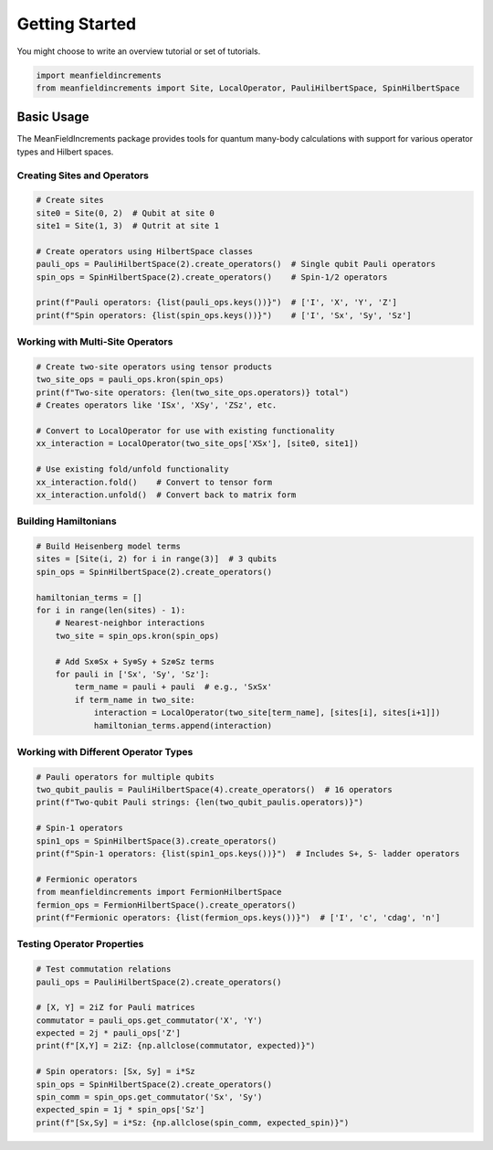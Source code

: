 Getting Started
===============


You might choose to write an overview tutorial or set of tutorials.

.. code-block:: python
    
    import meanfieldincrements
    from meanfieldincrements import Site, LocalOperator, PauliHilbertSpace, SpinHilbertSpace

Basic Usage
-----------

The MeanFieldIncrements package provides tools for quantum many-body calculations
with support for various operator types and Hilbert spaces.

Creating Sites and Operators
~~~~~~~~~~~~~~~~~~~~~~~~~~~~~

.. code-block:: python

    # Create sites
    site0 = Site(0, 2)  # Qubit at site 0  
    site1 = Site(1, 3)  # Qutrit at site 1

    # Create operators using HilbertSpace classes
    pauli_ops = PauliHilbertSpace(2).create_operators()  # Single qubit Pauli operators
    spin_ops = SpinHilbertSpace(2).create_operators()    # Spin-1/2 operators

    print(f"Pauli operators: {list(pauli_ops.keys())}")  # ['I', 'X', 'Y', 'Z']
    print(f"Spin operators: {list(spin_ops.keys())}")    # ['I', 'Sx', 'Sy', 'Sz']

Working with Multi-Site Operators
~~~~~~~~~~~~~~~~~~~~~~~~~~~~~~~~~~

.. code-block:: python

    # Create two-site operators using tensor products
    two_site_ops = pauli_ops.kron(spin_ops)
    print(f"Two-site operators: {len(two_site_ops.operators)} total")
    # Creates operators like 'ISx', 'XSy', 'ZSz', etc.

    # Convert to LocalOperator for use with existing functionality
    xx_interaction = LocalOperator(two_site_ops['XSx'], [site0, site1])
    
    # Use existing fold/unfold functionality
    xx_interaction.fold()    # Convert to tensor form
    xx_interaction.unfold()  # Convert back to matrix form

Building Hamiltonians
~~~~~~~~~~~~~~~~~~~~~

.. code-block:: python

    # Build Heisenberg model terms
    sites = [Site(i, 2) for i in range(3)]  # 3 qubits
    spin_ops = SpinHilbertSpace(2).create_operators()
    
    hamiltonian_terms = []
    for i in range(len(sites) - 1):
        # Nearest-neighbor interactions
        two_site = spin_ops.kron(spin_ops)
        
        # Add Sx⊗Sx + Sy⊗Sy + Sz⊗Sz terms
        for pauli in ['Sx', 'Sy', 'Sz']:
            term_name = pauli + pauli  # e.g., 'SxSx'
            if term_name in two_site:
                interaction = LocalOperator(two_site[term_name], [sites[i], sites[i+1]])
                hamiltonian_terms.append(interaction)

Working with Different Operator Types
~~~~~~~~~~~~~~~~~~~~~~~~~~~~~~~~~~~~~~

.. code-block:: python

    # Pauli operators for multiple qubits
    two_qubit_paulis = PauliHilbertSpace(4).create_operators()  # 16 operators
    print(f"Two-qubit Pauli strings: {len(two_qubit_paulis.operators)}")
    
    # Spin-1 operators  
    spin1_ops = SpinHilbertSpace(3).create_operators()
    print(f"Spin-1 operators: {list(spin1_ops.keys())}")  # Includes S+, S- ladder operators
    
    # Fermionic operators
    from meanfieldincrements import FermionHilbertSpace
    fermion_ops = FermionHilbertSpace().create_operators()
    print(f"Fermionic operators: {list(fermion_ops.keys())}")  # ['I', 'c', 'cdag', 'n']

Testing Operator Properties
~~~~~~~~~~~~~~~~~~~~~~~~~~~

.. code-block:: python

    # Test commutation relations
    pauli_ops = PauliHilbertSpace(2).create_operators()
    
    # [X, Y] = 2iZ for Pauli matrices
    commutator = pauli_ops.get_commutator('X', 'Y')
    expected = 2j * pauli_ops['Z']
    print(f"[X,Y] = 2iZ: {np.allclose(commutator, expected)}")
    
    # Spin operators: [Sx, Sy] = i*Sz
    spin_ops = SpinHilbertSpace(2).create_operators()
    spin_comm = spin_ops.get_commutator('Sx', 'Sy')
    expected_spin = 1j * spin_ops['Sz']
    print(f"[Sx,Sy] = i*Sz: {np.allclose(spin_comm, expected_spin)}")